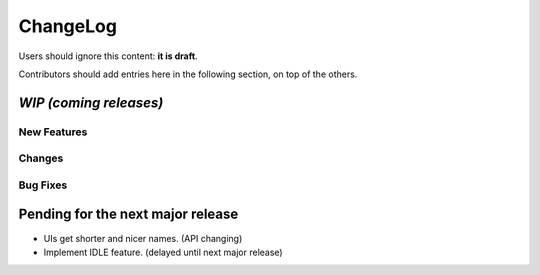 =========
ChangeLog
=========

Users should ignore this content: **it is draft**.

Contributors should add entries here in the following section, on top of the
others.

`WIP (coming releases)`
=======================

New Features
------------

Changes
-------

Bug Fixes
---------



Pending for the next major release
==================================

* UIs get shorter and nicer names. (API changing)
* Implement IDLE feature. (delayed until next major release)
